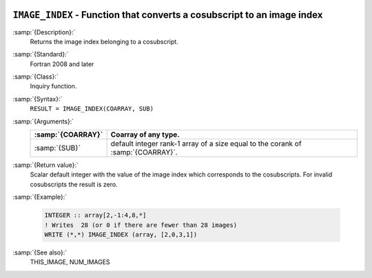   .. _image_index:

``IMAGE_INDEX`` - Function that converts a cosubscript to an image index
************************************************************************

.. index:: IMAGE_INDEX

.. index:: coarray, IMAGE_INDEX

.. index:: images, cosubscript to image index conversion

:samp:`{Description}:`
  Returns the image index belonging to a cosubscript.

:samp:`{Standard}:`
  Fortran 2008 and later

:samp:`{Class}:`
  Inquiry function.

:samp:`{Syntax}:`
  ``RESULT = IMAGE_INDEX(COARRAY, SUB)``

:samp:`{Arguments}:`
  =================  ===============================================
  :samp:`{COARRAY}`  Coarray of any type.
  =================  ===============================================
  :samp:`{SUB}`      default integer rank-1 array of a size equal to
                     the corank of :samp:`{COARRAY}`.
  =================  ===============================================

:samp:`{Return value}:`
  Scalar default integer with the value of the image index which corresponds
  to the cosubscripts. For invalid cosubscripts the result is zero.

:samp:`{Example}:`

  .. code-block:: c++

    INTEGER :: array[2,-1:4,8,*]
    ! Writes  28 (or 0 if there are fewer than 28 images)
    WRITE (*,*) IMAGE_INDEX (array, [2,0,3,1])

:samp:`{See also}:`
  THIS_IMAGE, 
  NUM_IMAGES

